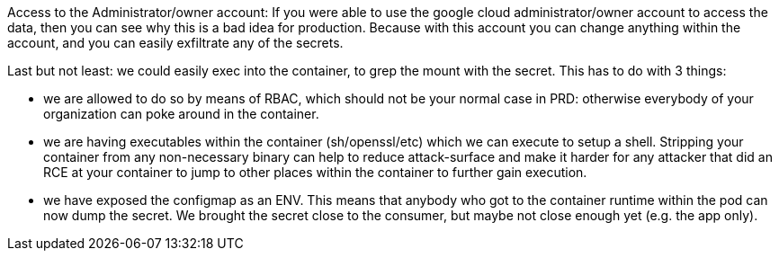 Access to the Administrator/owner account:
If you were able to use the google cloud administrator/owner account to access the data, then you can see why this is a bad idea for production. Because with this account you can change anything within the account, and you can easily exfiltrate any of the secrets.

Last but not least: we could easily exec into the container, to grep the mount with the secret. This has to do with 3 things:

- we are allowed to do so by means of RBAC, which should not be your normal case in PRD: otherwise everybody of your organization can poke around in the container.
- we are having executables within the container (sh/openssl/etc) which we can execute to setup a shell. Stripping your container from any non-necessary binary can help to reduce attack-surface and make it harder for any attacker that did an RCE at your container to jump to other places within the container to further gain execution.
- we have exposed the configmap as an ENV. This means that anybody who got to the container runtime within the pod can now dump the secret. We brought the secret close to the consumer, but maybe not close enough yet (e.g. the app only).
